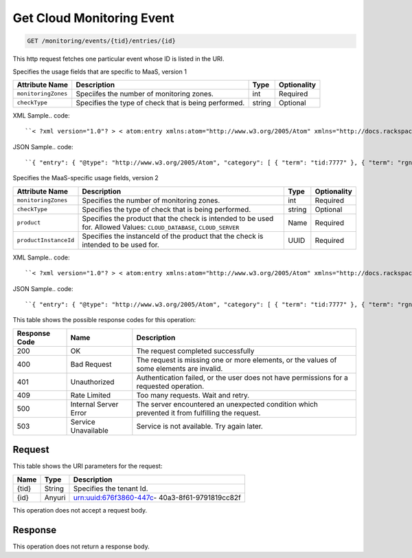 
.. THIS OUTPUT IS GENERATED FROM THE WADL. DO NOT EDIT.

.. _get-get-cloud-monitoring-event-monitoring-events-tid-entries-id:

Get Cloud Monitoring Event
^^^^^^^^^^^^^^^^^^^^^^^^^^^^^^^^^^^^^^^^^^^^^^^^^^^^^^^^^^^^^^^^^^^^^^^^^^^^^^^^

.. code::

    GET /monitoring/events/{tid}/entries/{id}

This http request fetches one particular event whose ID is listed in the URI.

Specifies the usage fields that are specific to MaaS, version 1


+--------------------+-------------------+------------------+------------------+
|Attribute Name      |Description        |Type              |Optionality       |
+====================+===================+==================+==================+
|``monitoringZones`` |Speciifes the      |int               |Required          |
|                    |number of          |                  |                  |
|                    |monitoring zones.  |                  |                  |
+--------------------+-------------------+------------------+------------------+
|``checkType``       |Specifies the type |string            |Optional          |
|                    |of check that is   |                  |                  |
|                    |being performed.   |                  |                  |
+--------------------+-------------------+------------------+------------------+
XML Sample.. code::

``< ?xml version="1.0"? > < atom:entry xmlns:atom="http://www.w3.org/2005/Atom" xmlns="http://docs.rackspace.com/core/event" xmlns:maas="http://docs.rackspace.com/usage/maas" > < atom:id > urn:uuid:b2869958-a020-11e1-b15c-a38f4c3d83a9 < /atom:id > < atom:category term="tid:7777"/ > < atom:category term="rgn:GLOBAL"/ > < atom:category term="dc:GLOBAL"/ > < atom:category term="rid:chAAAA"/ > < atom:category term="cloudmonitoring.maas.check.usage"/ > < atom:category term="type:cloudmonitoring.maas.check.usage"/ > < atom:title type="text" > MaaSEvent < /atom:title > < atom:content type="application/xml" > < event dataCenter="GLOBAL" endTime="2012-04-30T03:27:36Z" environment="PROD" id="b2869958-a020-11e1-b15c-a38f4c3d83a9" region="GLOBAL" resourceId="chAAAA" startTime="2012-04-30T03:27:35Z" tenantId="7777" type="USAGE" version="1" > < maas:product checkType="remote.http" monitoringZones="3" resourceType="CHECK" serviceCode="CloudMonitoring" version="1"/ > < /event > < /atom:content > < atom:link href="https://ord.feeds.api.rackspacecloud.com/monitoring/events/entries/urn:uuid:b2869958-a020-11e1-b15c-a38f4c3d83a9" rel="self"/ > < atom:updated > 2013-02-28T14:21:45.604Z < /atom:updated > < atom:published > 2013-02-28T14:21:45.604Z < /atom:published > < /atom:entry >`` 




JSON Sample.. code::

``{ "entry": { "@type": "http://www.w3.org/2005/Atom", "category": [ { "term": "tid:7777" }, { "term": "rgn:GLOBAL" }, { "term": "dc:GLOBAL" }, { "term": "rid:chAAAA" }, { "term": "cloudmonitoring.maas.check.usage" }, { "term": "type:cloudmonitoring.maas.check.usage" } ], "content": { "event": { "@type": "http://docs.rackspace.com/core/event", "dataCenter": "GLOBAL", "endTime": "2012-04-30T03:27:36Z", "environment": "PROD", "id": "b2869958-a020-11e1-b15c-a38f4c3d83a9", "product": { "@type": "http://docs.rackspace.com/usage/maas", "checkType": "remote.http", "monitoringZones": 3, "resourceType": "CHECK", "serviceCode": "CloudMonitoring", "version": "1" }, "region": "GLOBAL", "resourceId": "chAAAA", "startTime": "2012-04-30T03:27:35Z", "tenantId": "7777", "type": "USAGE", "version": "1" } }, "id": "urn:uuid:b2869958-a020-11e1-b15c-a38f4c3d83a9", "link": [ { "href": "https://ord.feeds.api.rackspacecloud.com/monitoring/events/entries/urn:uuid:b2869958-a020-11e1-b15c-a38f4c3d83a9", "rel": "self" } ], "published": "2013-02-28T14:21:45.604Z", "title": { "@text": "MaaSEvent", "type": "text" }, "updated": "2013-02-28T14:21:45.604Z" } }`` 




Specifies the MaaS-specific usage fields, version 2


+----------------------+---------------------+----------------+----------------+
|Attribute Name        |Description          |Type            |Optionality     |
+======================+=====================+================+================+
|``monitoringZones``   |Specifies the number |int             |Required        |
|                      |of monitoring zones. |                |                |
+----------------------+---------------------+----------------+----------------+
|``checkType``         |Specifies the type   |string          |Optional        |
|                      |of check that is     |                |                |
|                      |being performed.     |                |                |
+----------------------+---------------------+----------------+----------------+
|``product``           |Specifies the        |Name            |Required        |
|                      |product that the     |                |                |
|                      |check is intended to |                |                |
|                      |be used for. Allowed |                |                |
|                      |Values:              |                |                |
|                      |``CLOUD_DATABASE``,  |                |                |
|                      |``CLOUD_SERVER``     |                |                |
+----------------------+---------------------+----------------+----------------+
|``productInstanceId`` |Specifies the        |UUID            |Required        |
|                      |instanceId of the    |                |                |
|                      |product that the     |                |                |
|                      |check is intended to |                |                |
|                      |be used for.         |                |                |
+----------------------+---------------------+----------------+----------------+
XML Sample.. code::

``< ?xml version="1.0"? > < atom:entry xmlns:atom="http://www.w3.org/2005/Atom" xmlns="http://docs.rackspace.com/core/event" xmlns:maas="http://docs.rackspace.com/usage/maas" > < atom:id > urn:uuid:a2869958-a020-11e1-b15c-a38f4c3d83a9 < /atom:id > < atom:category term="tid:7777"/ > < atom:category term="rgn:GLOBAL"/ > < atom:category term="dc:GLOBAL"/ > < atom:category term="rid:chAAAA"/ > < atom:category term="cloudmonitoring.maas.check.usage"/ > < atom:category term="type:cloudmonitoring.maas.check.usage"/ > < atom:title type="text" > MaaSEvent < /atom:title > < atom:content type="application/xml" > < event dataCenter="GLOBAL" endTime="2012-04-30T03:27:36Z" environment="PROD" id="a2869958-a020-11e1-b15c-a38f4c3d83a9" region="GLOBAL" resourceId="chAAAA" startTime="2012-04-30T03:27:35Z" tenantId="7777" type="USAGE" version="1" > < maas:product checkType="remote.http" monitoringZones="3" product="CLOUD_DATABASE" productInstanceId="4a2b42f4-6c63-11e1-815b-7fcbcf67f549" resourceType="CHECK" serviceCode="CloudMonitoring" version="2"/ > < /event > < /atom:content > < atom:link href="https://ord.feeds.api.rackspacecloud.com/monitoring/events/entries/urn:uuid:a2869958-a020-11e1-b15c-a38f4c3d83a9" rel="self"/ > < atom:updated > 2014-03-03T16:59:13.958Z < /atom:updated > < atom:published > 2014-03-03T16:59:13.958Z < /atom:published > < /atom:entry >`` 




JSON Sample.. code::

``{ "entry": { "@type": "http://www.w3.org/2005/Atom", "category": [ { "term": "tid:7777" }, { "term": "rgn:GLOBAL" }, { "term": "dc:GLOBAL" }, { "term": "rid:chAAAA" }, { "term": "cloudmonitoring.maas.check.usage" }, { "term": "type:cloudmonitoring.maas.check.usage" } ], "content": { "event": { "@type": "http://docs.rackspace.com/core/event", "dataCenter": "GLOBAL", "endTime": "2012-04-30T03:27:36Z", "environment": "PROD", "id": "a2869958-a020-11e1-b15c-a38f4c3d83a9", "product": { "@type": "http://docs.rackspace.com/usage/maas", "checkType": "remote.http", "monitoringZones": 3, "product": "CLOUD_DATABASE", "productInstanceId": "4a2b42f4-6c63-11e1-815b-7fcbcf67f549", "resourceType": "CHECK", "serviceCode": "CloudMonitoring", "version": "2" }, "region": "GLOBAL", "resourceId": "chAAAA", "startTime": "2012-04-30T03:27:35Z", "tenantId": "7777", "type": "USAGE", "version": "1" } }, "id": "urn:uuid:a2869958-a020-11e1-b15c-a38f4c3d83a9", "link": [ { "href": "https://ord.feeds.api.rackspacecloud.com/monitoring/events/entries/urn:uuid:a2869958-a020-11e1-b15c-a38f4c3d83a9", "rel": "self" } ], "published": "2014-03-03T16:59:13.958Z", "title": { "@text": "MaaSEvent", "type": "text" }, "updated": "2014-03-03T16:59:13.958Z" } }`` 






This table shows the possible response codes for this operation:


+--------------------------+-------------------------+-------------------------+
|Response Code             |Name                     |Description              |
+==========================+=========================+=========================+
|200                       |OK                       |The request completed    |
|                          |                         |successfully             |
+--------------------------+-------------------------+-------------------------+
|400                       |Bad Request              |The request is missing   |
|                          |                         |one or more elements, or |
|                          |                         |the values of some       |
|                          |                         |elements are invalid.    |
+--------------------------+-------------------------+-------------------------+
|401                       |Unauthorized             |Authentication failed,   |
|                          |                         |or the user does not     |
|                          |                         |have permissions for a   |
|                          |                         |requested operation.     |
+--------------------------+-------------------------+-------------------------+
|409                       |Rate Limited             |Too many requests. Wait  |
|                          |                         |and retry.               |
+--------------------------+-------------------------+-------------------------+
|500                       |Internal Server Error    |The server encountered   |
|                          |                         |an unexpected condition  |
|                          |                         |which prevented it from  |
|                          |                         |fulfilling the request.  |
+--------------------------+-------------------------+-------------------------+
|503                       |Service Unavailable      |Service is not           |
|                          |                         |available. Try again     |
|                          |                         |later.                   |
+--------------------------+-------------------------+-------------------------+


Request
""""""""""""""""




This table shows the URI parameters for the request:

+--------------------------+-------------------------+-------------------------+
|Name                      |Type                     |Description              |
+==========================+=========================+=========================+
|{tid}                     |String                   |Specifies the tenant Id. |
+--------------------------+-------------------------+-------------------------+
|{id}                      |Anyuri                   |urn:uuid:676f3860-447c-  |
|                          |                         |40a3-8f61-9791819cc82f   |
+--------------------------+-------------------------+-------------------------+





This operation does not accept a request body.




Response
""""""""""""""""






This operation does not return a response body.




